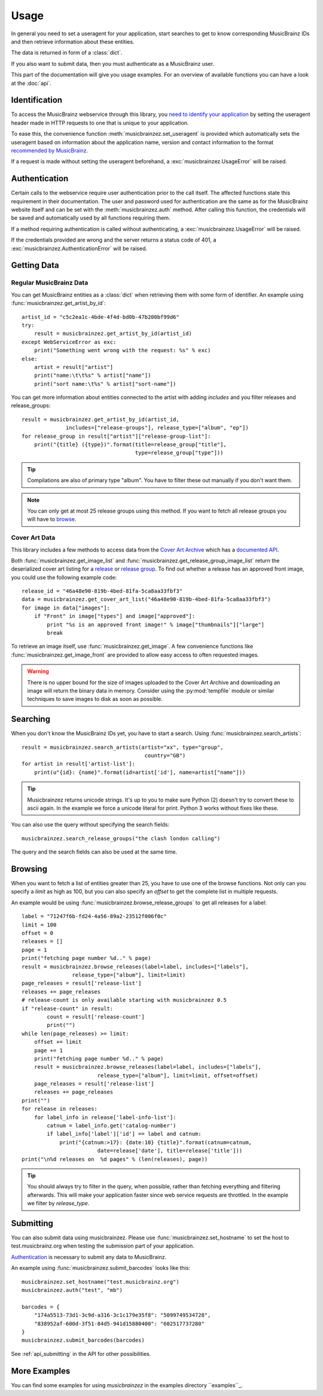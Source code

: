 Usage
~~~~~

In general you need to set a useragent for your application,
start searches to get to know corresponding MusicBrainz IDs
and then retrieve information about these entities.

The data is returned in form of a :class:`dict`.

If you also want to submit data,
then you must authenticate as a MusicBrainz user.

This part of the documentation will give you usage examples.
For an overview of available functions you can have a look at
the :doc:`api`.

Identification
--------------

To access the MusicBrainz webservice through this library, you `need to
identify your application
<http://musicbrainz.org/doc/XML_Web_Service/Version_2#Identifying_your_application_to_the_MusicBrainz_Web_Service>`_
by setting the useragent header made in HTTP requests to one that is unique to
your application.

To ease this, the convenience function :meth:`musicbrainzez.set_useragent` is
provided which automatically sets the useragent based on information about the
application name, version and contact information to the format `recommended by
MusicBrainz
<http://musicbrainz.org/doc/XML_Web_Service/Rate_Limiting#Provide_meaningful_User-Agent_strings>`_.

If a request is made without setting the useragent beforehand, a
:exc:`musicbrainzez.UsageError` will be raised.

Authentication
--------------

Certain calls to the webservice require user authentication prior to the call
itself. The affected functions state this requirement in their documentation.
The user and password used for authentication are the same as for the
MusicBrainz website itself and can be set with the :meth:`musicbrainzez.auth`
method. After calling this function, the credentials will be saved and
automatically used by all functions requiring them.

If a method requiring authentication is called without authenticating, a
:exc:`musicbrainzez.UsageError` will be raised.

If the credentials provided are wrong and the server returns a status code of
401, a :exc:`musicbrainzez.AuthenticationError` will be raised.

Getting Data
------------

Regular MusicBrainz Data
^^^^^^^^^^^^^^^^^^^^^^^^

You can get MusicBrainz entities as a :class:`dict`
when retrieving them with some form of identifier.
An example using :func:`musicbrainzez.get_artist_by_id`::

  artist_id = "c5c2ea1c-4bde-4f4d-bd0b-47b200bf99d6"
  try:
      result = musicbrainzez.get_artist_by_id(artist_id)
  except WebServiceError as exc:
      print("Something went wrong with the request: %s" % exc)
  else:
      artist = result["artist"]
      print("name:\t\t%s" % artist["name"])
      print("sort name:\t%s" % artist["sort-name"])

You can get more information about entities connected to the artist
with adding `includes` and you filter releases and release_groups::

  result = musicbrainzez.get_artist_by_id(artist_id,
                includes=["release-groups"], release_type=["album", "ep"])
  for release_group in result["artist"]["release-group-list"]:
      print("{title} ({type})".format(title=release_group["title"],
                                      type=release_group["type"]))

.. tip:: Compilations are also of primary type "album".
   You have to filter these out manually if you don't want them.

.. note:: You can only get at most 25 release groups using this method.
   If you want to fetch all release groups you will have to
   `browse <browsing>`_.

Cover Art Data
^^^^^^^^^^^^^^

This library includes a few methods to access data from the `Cover Art Archive
<https://coverartarchive.org/>`_ which has a `documented API
<https://musicbrainz.org/doc/Cover_Art_Archive/API>`_.

Both :func:`musicbrainzez.get_image_list` and
:func:`musicbrainzez.get_release_group_image_list` return the deserialized
cover art listing for a `release
<https://musicbrainz.org/doc/Cover_Art_Archive/API#.2Frelease.2F.7Bmbid.7D.2F>`_
or `release group
<https://musicbrainz.org/doc/Cover_Art_Archive/API#.2Frelease-group.2F.7Bmbid.7D.2F>`_.
To find out whether a release
has an approved front image, you could use the following example code::

  release_id = "46a48e90-819b-4bed-81fa-5ca8aa33fbf3"
  data = musicbrainzez.get_cover_art_list("46a48e90-819b-4bed-81fa-5ca8aa33fbf3")
  for image in data["images"]:
      if "Front" in image["types"] and image["approved"]:
          print "%s is an approved front image!" % image["thumbnails"]["large"]
          break

To retrieve an image itself, use :func:`musicbrainzez.get_image`. A
few convenience functions like :func:`musicbrainzez.get_image_front`
are provided to allow easy access to often requested images.

.. warning:: There is no upper bound for the size of images uploaded to the
   Cover Art Archive and downloading an image will return the binary data in
   memory. Consider using the :py:mod:`tempfile` module or similar
   techniques to save images to disk as soon as possible.

Searching
---------

When you don't know the MusicBrainz IDs yet, you have to start a search.
Using :func:`musicbrainzez.search_artists`::

  result = musicbrainzez.search_artists(artist="xx", type="group",
                                         country="GB")
  for artist in result['artist-list']:
      print(u"{id}: {name}".format(id=artist['id'], name=artist["name"]))

.. tip:: Musicbrainzez returns unicode strings.
   It's up to you to make sure Python (2) doesn't try to convert these
   to ascii again. In the example we force a unicode literal for print.
   Python 3 works without fixes like these.

You can also use the query without specifying the search fields::

  musicbrainzez.search_release_groups("the clash london calling")

The query and the search fields can also be used at the same time.

Browsing
--------

When you want to fetch a list of entities greater than 25,
you have to use one of the browse functions.
Not only can you specify a `limit` as high as 100,
but you can also specify an `offset` to get the complete list
in multiple requests.

An example would be using :func:`musicbrainzez.browse_release_groups`
to get all releases for a label::

  label = "71247f6b-fd24-4a56-89a2-23512f006f0c"
  limit = 100
  offset = 0
  releases = []
  page = 1
  print("fetching page number %d.." % page)
  result = musicbrainzez.browse_releases(label=label, includes=["labels"],
                  release_type=["album"], limit=limit)
  page_releases = result['release-list']
  releases += page_releases
  # release-count is only available starting with musicbrainzez 0.5
  if "release-count" in result:
          count = result['release-count']
          print("")
  while len(page_releases) >= limit:
      offset += limit
      page += 1
      print("fetching page number %d.." % page)
      result = musicbrainzez.browse_releases(label=label, includes=["labels"],
                          release_type=["album"], limit=limit, offset=offset)
      page_releases = result['release-list']
      releases += page_releases
  print("")
  for release in releases:
      for label_info in release['label-info-list']:
          catnum = label_info.get('catalog-number')
          if label_info['label']['id'] == label and catnum:
              print("{catnum:>17}: {date:10} {title}".format(catnum=catnum,
                          date=release['date'], title=release['title']))
  print("\n%d releases on  %d pages" % (len(releases), page))

.. tip:: You should always try to filter in the query, when possible,
   rather than fetching everything and filtering afterwards.
   This will make your application faster
   since web service requests are throttled.
   In the example we filter by `release_type`.

Submitting
----------

You can also submit data using musicbrainzez.
Please use :func:`musicbrainzez.set_hostname` to set the host to
test.musicbrainz.org when testing the submission part of your application.

`Authentication`_ is necessary to submit any data to MusicBrainz.

An example using :func:`musicbrainzez.submit_barcodes` looks like this::

  musicbrainzez.set_hostname("test.musicbrainz.org")
  musicbrainzez.auth("test", "mb")

  barcodes = {
      "174a5513-73d1-3c9d-a316-3c1c179e35f8": "5099749534728",
      "838952af-600d-3f51-84d5-941d15880400": "602517737280"
  }
  musicbrainzez.submit_barcodes(barcodes)

See :ref:`api_submitting` in the API for other possibilities.

More Examples
-------------

You can find some examples for using `musicbrainzez` in the
examples directory ``examples``_.
